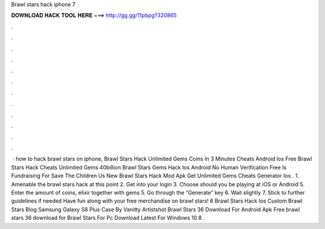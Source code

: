 Brawl stars hack iphone 7

𝐃𝐎𝐖𝐍𝐋𝐎𝐀𝐃 𝐇𝐀𝐂𝐊 𝐓𝐎𝐎𝐋 𝐇𝐄𝐑𝐄 ===> http://gg.gg/11pbpg?320865

.

.

.

.

.

.

.

.

.

.

.

.

 · how to hack brawl stars on iphone, Brawl Stars Hack Unlimited Gems Coins In 3 Minutes Cheats Android Ios Free Brawl Stars Hack Cheats Unlimited Gems 40billion Brawl Stars Gems Hack Ios Android No Human Verification Free Is Fundraising For Save The Children Us New Brawl Stars Hack Mod Apk Get Unlimited Gems Cheats Generator Ios . 1. Amenable the brawl stars hack at this point 2. Get into your login 3. Choose should you be playing at iOS or Android 5. Enter the amount of coins, elixir together with gems 5. Go through the “Generate” key 6. Wait slightly 7. Stick to further guidelines if needed Have fun along with your free merchandise on brawl stars! 6 Brawl Stars Hack Ios Custom Brawl Stars Blog Samsung Galaxy S8 Plus Case By Vanitty Artistshot Brawl Stars 36 Download For Android Apk Free brawl stars 36 download for Brawl Stars For Pc Download Latest For Windows 10 8 .